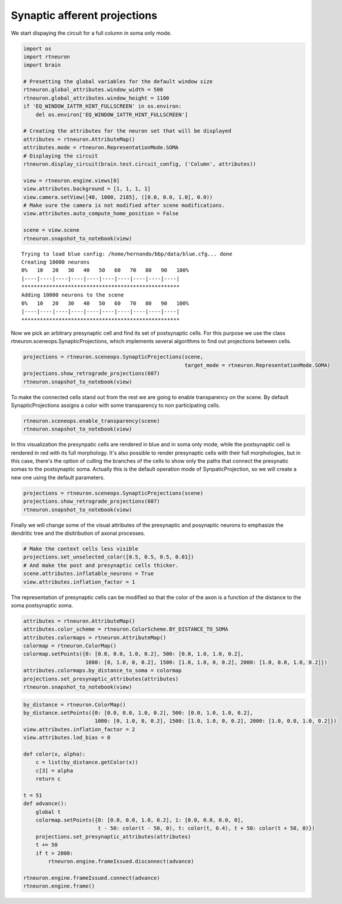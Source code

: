 .. _synaptic_afferent_projections:

Synaptic afferent projections
-----------------------------

We start dispaying the circuit for a full column in soma only mode.

.. code:: python

    import os
    import rtneuron
    import brain

    # Presetting the global variables for the default window size
    rtneuron.global_attributes.window_width = 500
    rtneuron.global_attributes.window_height = 1100
    if 'EQ_WINDOW_IATTR_HINT_FULLSCREEN' in os.environ:
        del os.environ['EQ_WINDOW_IATTR_HINT_FULLSCREEN']
    
    # Creating the attributes for the neuron set that will be displayed
    attributes = rtneuron.AttributeMap()
    attributes.mode = rtneuron.RepresentationMode.SOMA
    # Displaying the circuit
    rtneuron.display_circuit(brain.test.circuit_config, ('Column', attributes))
    
    view = rtneuron.engine.views[0]
    view.attributes.background = [1, 1, 1, 1]
    view.camera.setView([40, 1000, 2185], ([0.0, 0.0, 1.0], 0.0))
    # Make sure the camera is not modified after scene modifications.
    view.attributes.auto_compute_home_position = False
    
    scene = view.scene
    rtneuron.snapshot_to_notebook(view)

::

    Trying to load blue config: /home/hernando/bbp/data/blue.cfg... done
    Creating 10000 neurons
    0%   10   20   30   40   50   60   70   80   90   100%
    |----|----|----|----|----|----|----|----|----|----|
    ***************************************************
    Adding 10000 neurons to the scene
    0%   10   20   30   40   50   60   70   80   90   100%
    |----|----|----|----|----|----|----|----|----|----|
    ***************************************************




.. image:: synaptic_afferent_projections_files/synaptic_afferent_projections_1_1.png



Now we pick an arbitrary presynaptic cell and find its set of
postsynaptic cells. For this purpose we use the class
rtneuron.sceneops.SynapticProjections, which implements several
algorithms to find out projections between cells.

.. code:: python

    projections = rtneuron.sceneops.SynapticProjections(scene,
                                                        target_mode = rtneuron.RepresentationMode.SOMA)
    projections.show_retrograde_projections(607)
    rtneuron.snapshot_to_notebook(view)



.. image:: synaptic_afferent_projections_files/synaptic_afferent_projections_3_0.png



To make the connected cells stand out from the rest we are going to
enable transparency on the scene. By default SynapticProjections assigns
a color with some transparency to non participating cells.

.. code:: python

    rtneuron.sceneops.enable_transparency(scene)
    rtneuron.snapshot_to_notebook(view)



.. image:: synaptic_afferent_projections_files/synaptic_afferent_projections_5_0.png



In this visualization the presynpatic cells are rendered in blue and in
soma only mode, while the postsynaptic cell is rendered in red with its
full morphology. It's also possible to render presynaptic cells with
their full morphologies, but in this case, there's the option of culling
the branches of the cells to show only the paths that connect the
presynatic somas to the postsynaptic soma. Actually this is the default
operation mode of SynpaticProjection, so we will create a new one using
the default parameters.

.. code:: python

    projections = rtneuron.sceneops.SynapticProjections(scene)
    projections.show_retrograde_projections(607)
    rtneuron.snapshot_to_notebook(view)



.. image:: synaptic_afferent_projections_files/synaptic_afferent_projections_7_0.png



Finally we will change some of the visual attributes of the presynaptic
and posynaptic neurons to emphasize the dendritic tree and the
disitribution of axonal processes.

.. code:: python

    # Make the context cells less visible
    projections.set_unselected_color([0.5, 0.5, 0.5, 0.01])
    # And make the post and presynaptic cells thicker.
    scene.attributes.inflatable_neurons = True
    view.attributes.inflation_factor = 1

The representation of presynaptic cells can be modified so that the
color of the axon is a function of the distance to the soma postsynaptic
soma.

.. code:: python

    attributes = rtneuron.AttributeMap()
    attributes.color_scheme = rtneuron.ColorScheme.BY_DISTANCE_TO_SOMA
    attributes.colormaps = rtneuron.AttributeMap()
    colormap = rtneuron.ColorMap()
    colormap.setPoints({0: [0.0, 0.0, 1.0, 0.2], 500: [0.0, 1.0, 1.0, 0.2],
                        1000: [0, 1.0, 0, 0.2], 1500: [1.0, 1.0, 0, 0.2], 2000: [1.0, 0.0, 1.0, 0.2]})
    attributes.colormaps.by_distance_to_soma = colormap
    projections.set_presynaptic_attributes(attributes)
    rtneuron.snapshot_to_notebook(view)



.. image:: synaptic_afferent_projections_files/synaptic_afferent_projections_11_0.png



.. code:: python

    by_distance = rtneuron.ColorMap()
    by_distance.setPoints({0: [0.0, 0.0, 1.0, 0.2], 500: [0.0, 1.0, 1.0, 0.2],
                           1000: [0, 1.0, 0, 0.2], 1500: [1.0, 1.0, 0, 0.2], 2000: [1.0, 0.0, 1.0, 0.2]})
    view.attributes.inflation_factor = 2
    view.attributes.lod_bias = 0
    
    def color(x, alpha):
        c = list(by_distance.getColor(x))
        c[3] = alpha
        return c
    
    t = 51
    def advance():
        global t
        colormap.setPoints({0: [0.0, 0.0, 1.0, 0.2], 1: [0.0, 0.0, 0.0, 0],
                            t - 50: color(t - 50, 0), t: color(t, 0.4), t + 50: color(t + 50, 0)})
        projections.set_presynaptic_attributes(attributes)
        t += 50
        if t > 2000:
            rtneuron.engine.frameIssued.disconnect(advance)
    
    rtneuron.engine.frameIssued.connect(advance)
    rtneuron.engine.frame()

